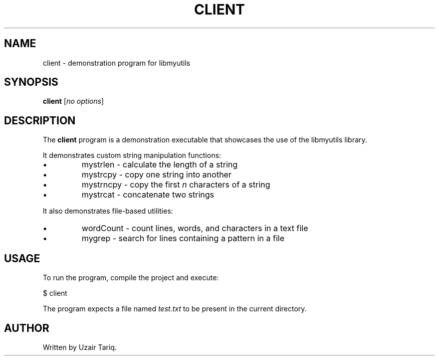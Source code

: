 .TH CLIENT 1 "September 2025" "Version 0.4.1" "User Commands"
.SH NAME
client \- demonstration program for libmyutils
.SH SYNOPSIS
.B client
.RI [ no\ options ]
.SH DESCRIPTION
The
.B client
program is a demonstration executable that showcases the use of the libmyutils library.
.PP
It demonstrates custom string manipulation functions:
.IP \[bu]
mystrlen \- calculate the length of a string
.IP \[bu]
mystrcpy \- copy one string into another
.IP \[bu]
mystrncpy \- copy the first \fIn\fR characters of a string
.IP \[bu]
mystrcat \- concatenate two strings
.PP
It also demonstrates file-based utilities:
.IP \[bu]
wordCount \- count lines, words, and characters in a text file
.IP \[bu]
mygrep \- search for lines containing a pattern in a file
.SH USAGE
To run the program, compile the project and execute:
.PP
.EX
$ client
.EE
.PP
The program expects a file named
.I test.txt
to be present in the current directory.
.SH AUTHOR
Written by Uzair Tariq.
